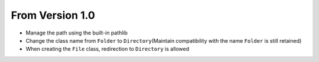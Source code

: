 From Version 1.0
=================

-  Manage the path using the built-in pathlib
-  Change the class name from ``Folder`` to ``Directory``\ (Maintain
   compatibility with the name ``Folder`` is still retained)
-  When creating the ``File`` class, redirection to ``Directory`` is
   allowed
